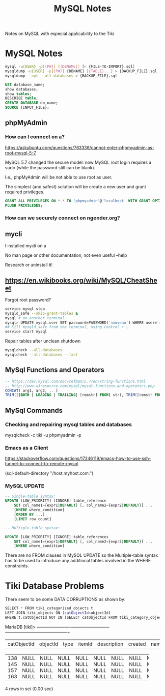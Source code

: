 #+TITLE: MySQL Notes

Notes on MySQL with especial applicability to the Tiki

* MySQL Notes

#+BEGIN_SRC sh
mysql -u{USER} -p[{PW}] [{DBNAME}] [< {FILE-TO-IMPORT}.sql]
mysqldump -u{USER} -p[{PW}] {DBNAME} [{TABLE}...] > {BACKUP_FILE}.sql
mysqldump --opt --all-databases > {BACKUP_FILE}.sql
#+END_SRC


#+BEGIN_SRC sql
USE database_name;
show databases;
show tables;
DESCRIBE table;
CREATE DATABASE db_name;
SOURCE {INPUT_FILE};
#+END_SRC

** phpMyAdmin

*** How can I connect on a?

https://askubuntu.com/questions/763336/cannot-enter-phpmyadmin-as-root-mysql-5-7


MySQL 5.7 changed the secure model: now MySQL root login requires a sudo (while the password still can be blank).

I.e., phpMyAdmin will be not able to use root as user.

The simplest (and safest) solution will be create a new user and grant required privileges.

#+BEGIN_SRC sql
GRANT ALL PRIVILEGES ON *.* TO 'phpmyadmin'@'localhost' WITH GRANT OPTION;
FLUSH PRIVILEGES;
#+END_SRC

*** How can we securely connect on ngender.org?

** mycli

I installed mycli on a

No man page or other documentation, not even useful --help

Research or uninstall it!

** https://en.wikibooks.org/wiki/MySQL/CheatSheet

Forgot root password?
#+BEGIN_SRC sh
service mysql stop
mysqld_safe --skip-grant-tables &
mysql # on another terminal
mysql> UPDATE mysql.user SET password=PASSWORD('nouveau') WHERE user='root';
## Kill mysqld_safe from the terminal, using Control + \
service start mysql
#+END_SRC

Repair tables after unclean shutdown

#+BEGIN_SRC sh
mysqlcheck --all-databases
mysqlcheck --all-databases --fast
#+END_SRC

** MySql Functions and Operators

#+BEGIN_SRC sql
-- https://dev.mysql.com/doc/refman/5.7/en/string-functions.html
-- http://www.w3resource.com/mysql/mysql-functions-and-operators.php
CONCAT( arg1, arg2, .. )
TRIM([{BOTH | LEADING | TRAILING} [remstr] FROM] str), TRIM([remstr FROM] str)
#+END_SRC

** MySql Commands

*** Checking and repairing mysql tables and databases

mysqlcheck -c tiki -u phpmyadmin -p

*** Emacs as a Client

https://stackoverflow.com/questions/17246119/emacs-how-to-use-ssh-tunnel-to-connect-to-remote-mysql

(sql-default-directory "/host.myhost.com:")

*** MySQL UPDATE

#+BEGIN_SRC sql
-- Single-table syntax:
UPDATE [LOW_PRIORITY] [IGNORE] table_reference
    SET col_name1={expr1|DEFAULT} [, col_name2={expr2|DEFAULT}] ...
    [WHERE where_condition]
    [ORDER BY ...]
    [LIMIT row_count]

-- Multiple-table syntax:

UPDATE [LOW_PRIORITY] [IGNORE] table_references
    SET col_name1={expr1|DEFAULT} [, col_name2={expr2|DEFAULT}] ...
    [WHERE where_condition]
#+END_SRC

There are no FROM clauses in MySQL UPDATE so the
Multiple-table syntax has to be used to introduce any
additional tables involved in the WHERE constraints.

* Tiki Database Problems
There seem to be some DATA CORRUPTIONS as shown by:
#+BEGIN_SRC sh
	SELECT * FROM tiki_categorized_objects t
	LEFT JOIN tiki_objects ON (catObjectId=objectId)
	WHERE t.catObjectId	NOT IN (SELECT catObjectId FROM tiki_category_objects);
#+END_SRC
MariaDB [tiki]> +-------------+----------+------+--------+-------------+---------+------+------+------+-----------------+
| catObjectId | objectId | type | itemId | description | created | name | href | hits | comments_locked |
+-------------+----------+------+--------+-------------+---------+------+------+------+-----------------+
|         138 |     NULL | NULL | NULL   | NULL        |    NULL | NULL | NULL | NULL | NULL            |
|         145 |     NULL | NULL | NULL   | NULL        |    NULL | NULL | NULL | NULL | NULL            |
|         157 |     NULL | NULL | NULL   | NULL        |    NULL | NULL | NULL | NULL | NULL            |
|         163 |     NULL | NULL | NULL   | NULL        |    NULL | NULL | NULL | NULL | NULL            |
+-------------+----------+------+--------+-------------+---------+------+------+------+-----------------+
4 rows in set (0.00 sec)
